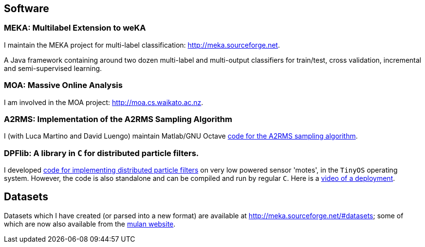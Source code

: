 == Software

=== MEKA: Multilabel Extension to weKA

I maintain the MEKA project for multi-label classification: link:http://meka.sourceforge.net[].

//image:MEKA.png[Meka]

A Java framework containing around two dozen multi-label and multi-output classifiers for train/test, cross validation, incremental and semi-supervised learning.

=== MOA: Massive Online Analysis

I am involved in the MOA project: link:http://moa.cs.waikato.ac.nz[].

=== A2RMS: Implementation of the A2RMS Sampling Algorithm

I (with Luca Martino and David Luengo) maintain Matlab/GNU Octave link:http://a2rms.sourceforge.net/[code for the A2RMS sampling algorithm].

=== DPFlib: A library in `C` for distributed particle filters.

I developed link:http://sourceforge.net/projects/dpflib/[code for implementing distributed particle filters] on very low powered sensor 'motes', in the `TinyOS` operating system. However, the code is also standalone and can be compiled and run by regular `C`. Here is a link:videos/COMONSENS3.m4v[video of a deployment].

== Datasets

Datasets which I have created (or parsed into a new format) are available at link:http://meka.sourceforge.net/#datasets[]; some of which are now also available from the link:http://mulan.sourceforge.net/datasets-mlc.html[mulan website].

